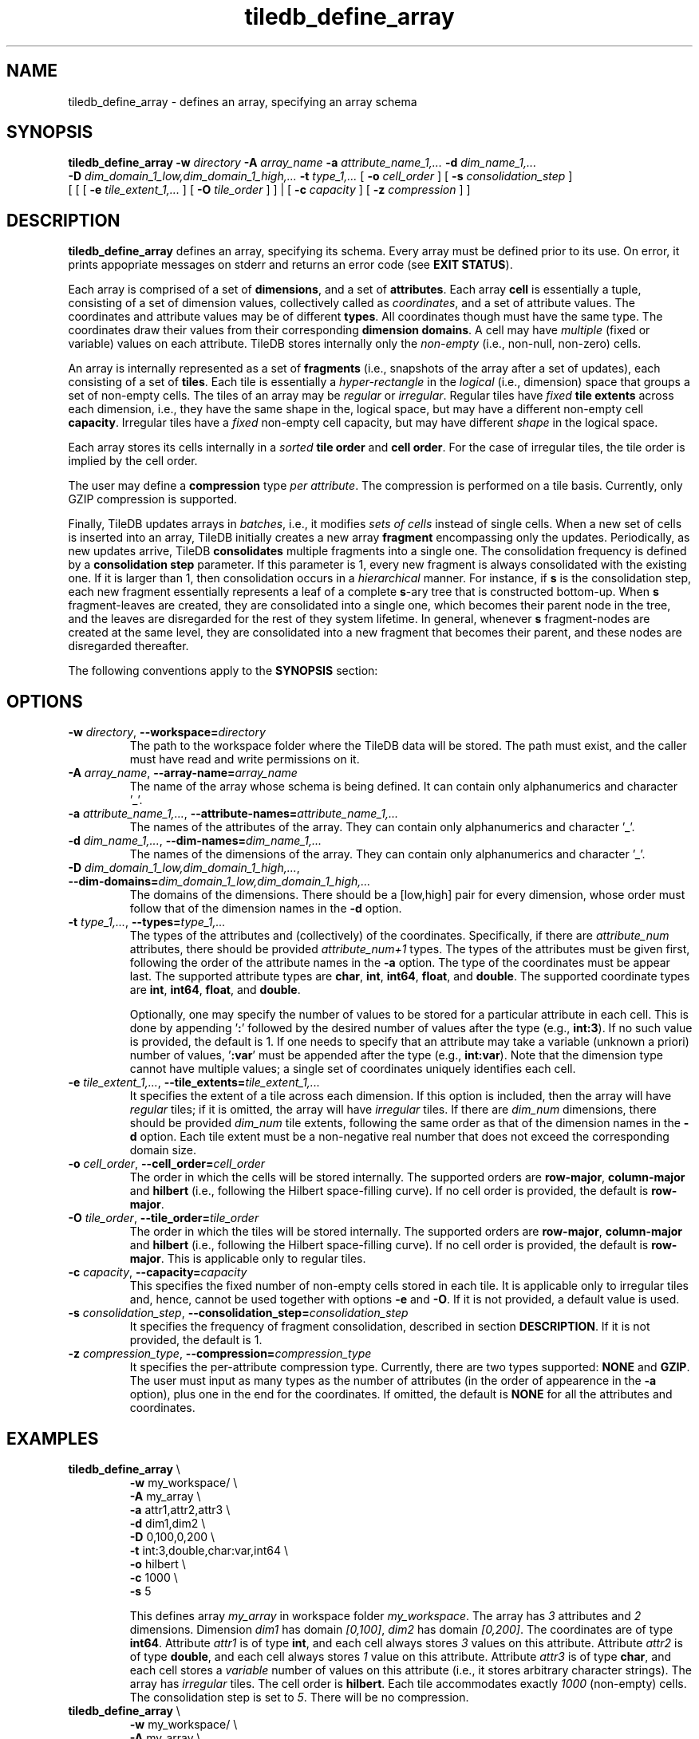 .TH tiledb_define_array 1 "24 June 2015" "Version 0.1" "TileDB programs"
 
.SH NAME
tiledb_define_array - defines an array, specifying an array schema

.SH SYNOPSIS
.B tiledb_define_array 
.BI "-w " "directory " "-A " "array_name " \
"-a " "attribute_name_1,... " "-d " "dim_name_1,... " 
.br
.BI "-D " "dim_domain_1_low,dim_domain_1_high,... " \
"-t " "type_1,... " 
[
.BI "-o " "cell_order"
] [
.BI "-s " "consolidation_step"
] 
.br
[ [ [
.BI "-e " "tile_extent_1,..."
] [
.BI "-O " "tile_order"
] ] | 
[ 
.BI "-c " "capacity"
] [ 
.BI "-z " "compression"
] ]

.SH DESCRIPTION
.B tiledb_define_array
defines an array, specifying its schema. Every array must be defined prior to
its use. On error, it prints appopriate messages on stderr and returns an error 
code (see \fBEXIT STATUS\fR).

Each array is comprised of a set of \fBdimensions\fR, and a set of 
\fBattributes\fR. Each array \fBcell\fR is essentially a tuple, consisting of a
set of dimension values, collectively called as \fIcoordinates\fR, and a set of
attribute values. The coordinates and attribute values may be of different
\fBtypes\fR. All coordinates though must have the same type. The 
coordinates draw their values from their corresponding \fBdimension domains\fR.
A cell may have \fImultiple\fR (fixed or variable) values on each
attribute. TileDB stores internally only the \fInon-empty\fR (i.e., non-null,
non-zero) cells. 

An array is internally represented as a set of \fBfragments\fR (i.e., snapshots
of the array after a set of updates), each consisting of a set of \fBtiles\fR. 
Each tile is essentially a \fIhyper-rectangle\fR in the \fIlogical\fR (i.e., 
dimension) space that groups a set of non-empty cells. The tiles of an
array may be \fIregular\fR or \fIirregular\fR. Regular tiles have \fIfixed\fR
\fBtile extents\fR across each dimension, i.e., they have the same shape in the,
logical space, but may have a different non-empty cell \fBcapacity\fR.
Irregular tiles have a \fIfixed\fR non-empty cell capacity, but may have 
different \fIshape\fR in the logical space.

Each array stores its cells internally in a \fIsorted\fR \fBtile order\fR and 
\fBcell order\fR. For the case of irregular tiles, the tile order is implied
by the cell order. 

The user may define a \fBcompression\fR type \fIper attribute\fR. The
compression is performed on a tile basis. Currently, only GZIP compression
is supported.

Finally, TileDB updates arrays in \fIbatches\fR, i.e., it modifies 
\fIsets of cells\fR instead of single cells. When a new
set of cells is inserted into an array, TileDB initially creates a new
array \fBfragment\fR encompassing only the updates. Periodically, as new
updates arrive, TileDB \fBconsolidates\fR multiple fragments into a single one.
The consolidation frequency is defined by a \fBconsolidation step\fR parameter.
If this parameter is 1, every new fragment is always consolidated with the
existing one. If it is larger than 1, then consolidation occurs in a 
\fIhierarchical\fR manner. For instance, if \fBs\fR is the consolidation step,
each new fragment essentially represents a leaf of a complete \fBs\fR-ary 
tree that is constructed bottom-up. When \fBs\fR fragment-leaves are created,
they are consolidated into a single one, which becomes their parent node
in the tree, and the leaves are disregarded for the rest of they system
lifetime. In general, whenever \fBs\fR fragment-nodes are created at the
same level, they are consolidated into a new fragment that becomes
their parent, and these nodes are disregarded thereafter.

The following conventions apply to the \fBSYNOPSIS\fR section:

.TS
tab (@);
c lx .
\fBbold text\fR @ type exactly as shown
\fIitalic text\fR @ replace with appropriate argument
[\fB\-a \fIarg\fR]@ any or all options within [ ] are optional
\fB\-a \fIarg\fR | \fB\-b \fIarg\fR @ \
options delimited by | cannot be used together
.TE
 
.SH OPTIONS
.TP
.BI "-w" " directory" "\fR, " \fB --workspace=\fIdirectory\fR  
The path to the workspace folder where the TileDB data will be stored. The path
must exist, and the caller must have read and write permissions on it.

.TP
.BI "-A" " array_name" "\fR, " \fB --array-name=\fIarray_name\fR  
The name of the array whose schema is being defined. It can contain only
alphanumerics and character '_'. 

.TP
.BI "-a" " attribute_name_1,..." "\fR, " \
\fB --attribute-names=\fIattribute_name_1,...\fR  
The names of the attributes of the array. They can contain only
alphanumerics and character '_'. 

.TP
.BI "-d" " dim_name_1,..." "\fR, " \
\fB --dim-names=\fIdim_name_1,...\fR  
The names of the dimensions of the array. They can contain only
alphanumerics and character '_'. 

.TP
.BI "-D" " dim_domain_1_low,dim_domain_1_high,..." "\fR, " \
\fB --dim-domains=\fIdim_domain_1_low,dim_domain_1_high,...\fR  
The domains of the dimensions. There should be a [low,high] pair for
every dimension, whose order must follow that of the dimension names
in the \fB\-d\fR option. 

.TP
.BI "-t" " type_1,..." "\fR, " \
\fB --types=\fItype_1,...\fR  
The types of the attributes and (collectively) of the coordinates. Specifically,
if there are \fIattribute_num\fR attributes, there should be provided 
\fIattribute_num+1\fR types. The types of the attributes must be given
first, following the order of the attribute names in the \fB\-a\fR option.
The type of the coordinates must be appear last. The supported attribute
types are \fBchar\fR, \fBint\fR, \fBint64\fR, \fBfloat\fR, and \fBdouble\fR.
The supported coordinate types are \fBint\fR, \fBint64\fR, \fBfloat\fR, and 
\fBdouble\fR. 

Optionally, one may specify the number of values to be stored for a particular
attribute in each cell. This is done by appending '\fB:\fR' followed by the 
desired number of values after the type (e.g., \fBint:3\fR). If no such value is
provided, the default is 1. If one needs to specify that an attribute may
take a variable (unknown a priori) number of values, '\fB:var\fR' must
be appended after the type (e.g., \fBint:var\fR). Note that the dimension
type cannot have multiple values; a single set of coordinates uniquely 
identifies each cell.

.TP 
.BI "-e" " tile_extent_1,..." "\fR, " \
\fB --tile_extents=\fItile_extent_1,...\fR  
It specifies the extent of a tile across each dimension. If this option is
included, then the array will have \fIregular\fR tiles; if it is omitted, the
array will have \fIirregular\fR tiles. If there are \fIdim_num\fR dimensions,
there should be provided \fIdim_num\fR tile extents, following the same order
as that of the dimension names in the \fB-d\fR option. Each tile extent must
be a non-negative real number that does not exceed the corresponding domain 
size.

.TP 
.BI "-o" " cell_order"  "\fR, " \
\fB --cell_order=\fIcell_order\fR  
The order in which the cells will be stored internally. The supported orders
are \fBrow-major\fR, \fBcolumn-major\fR and \fBhilbert\fR (i.e., following
the Hilbert space-filling curve). If no cell order is provided, the default
is \fBrow-major\fR.  

.TP 
.BI "-O" " tile_order"  "\fR, " \
\fB --tile_order=\fItile_order\fR  
The order in which the tiles will be stored internally. The supported orders
are \fBrow-major\fR, \fBcolumn-major\fR and \fBhilbert\fR (i.e., following
the Hilbert space-filling curve). If no cell order is provided, the default
is \fBrow-major\fR. This is applicable only to regular tiles.

.TP 
.BI "-c" " capacity"  "\fR, " \
\fB --capacity=\fIcapacity\fR  
This specifies the fixed number of non-empty cells stored in each tile. It
is applicable only to irregular tiles and, hence, cannot be used together
with options \fB\-e\fR and \fB\-O\fR. If it is not provided, a default
value is used. 

.TP 
.BI "-s" " consolidation_step"  "\fR, " \
\fB --consolidation_step=\fIconsolidation_step\fR  
It specifies the frequency of fragment consolidation, described in section 
\fBDESCRIPTION\fR. If it is not provided, the default is 1.

.TP 
.BI "-z" " compression_type"  "\fR, " \
\fB --compression=\fIcompression_type\fR  
It specifies the per-attribute compression type. Currently, there are two
types supported: \fBNONE\fR and \fBGZIP\fR. The user must input as many
types as the number of attributes (in the order of appearence in the 
\fB\-a\fR option), plus one in the end for the coordinates. If omitted,
the default is \fBNONE\fR for all the attributes and coordinates.

.SH EXAMPLES
.TP
\fBtiledb_define_array\fR \\ 
    \fB-w \fRmy_workspace/ \\
    \fB-A \fRmy_array \\
    \fB-a \fRattr1,attr2,attr3 \\
    \fB-d \fRdim1,dim2 \\
    \fB-D \fR0,100,0,200 \\
    \fB-t \fRint:3,double,char:var,int64 \\
    \fB-o \fRhilbert \\
    \fB-c \fR1000 \\
    \fB-s \fR5

This defines array \fImy_array\fR in workspace folder \fImy_workspace\fR. The
array has \fI3\fR attributes and \fI2\fR dimensions. Dimension \fIdim1\fR has 
domain \fI[0,100]\fR, \fIdim2\fR has domain \fI[0,200]\fR. The coordinates are
of type \fBint64\fR. Attribute \fIattr1\fR is of type \fBint\fR, and each
cell always stores \fI3\fR values on this attribute. Attribute \fIattr2\fR is 
of type \fBdouble\fR, and each cell always stores \fI1\fR value on this 
attribute. Attribute \fIattr3\fR is of type \fBchar\fR, and each
cell stores a \fIvariable\fR number of values on this attribute (i.e., it stores
arbitrary character strings). The array has \fIirregular\fR tiles.
The cell order is \fBhilbert\fR. Each tile
accommodates exactly \fI1000\fR (non-empty) cells. The consolidation
step is set to \fI5\fR. There will be no compression.

.TP
\fBtiledb_define_array\fR \\ 
    \fB-w \fRmy_workspace/ \\
    \fB-A \fRmy_array \\
    \fB-a \fRattr1,attr2,attr3 \\
    \fB-d \fRdim1,dim2 \\
    \fB-D \fR0,100,0,200 \\
    \fB-e \fR10,20 \\
    \fB-t \fRint:3,double,char:var,int64 \\
    \fB-O \fRrow-major \\
    \fB-o \fRhilbert \\
    \fB-s \fR5 \\
    \fB-z \fRGZIP,GZIP,NONE,NONE

This is similar to the previous example, but now the array has \fIregular\fR 
tiles. In detail, it defines array \fImy_array\fR in workspace folder 
\fImy_workspace\fR. The array has \fI3\fR attributes and \fI2\fR dimensions. 
Dimension \fIdim1\fR has domain \fI[0,100]\fR, \fIdim2\fR has domain
\fI[0,200]\fR. The coordinates are of type \fBint64\fR. Attribute \fIattr1\fR is
of type \fBint\fR, and each cell always stores \fI3\fR values on this 
attribute. Attribute \fIattr2\fR is of type \fBdouble\fR, and each cell always 
stores \fI1\fR value on this attribute. Attribute \fIattr3\fR is of type 
\fBchar\fR, and each cell stores a \fIvariable\fR number of values on this 
attribute (i.e., it stores arbitrary character strings). The array has
\fIregular\fR tiles. Each tile has (logical) size \fI10x20\fR. The tile order is
\fBrow-major\fR, whereas the cell order is \fBhilbert\fR. The 
consolidation step is set to \fI5\fR. GZIP ompression will be used for
attributes \fIattr1\fR and \fIattr2\fR, and no compression for \fIattr3\fR
and the coordinates. 

.SH EXIT STATUS
.TP 
.B 0
Successful execution
.TP 
.B -1
Parser error
.TP 
.B -7
TileDB initialization failed
.TP 
.B -8
TileDB finalization failed
.TP 
.B -9
Failed to parse array schema

.SH SEE ALSO
.BR tiledb_show_array_schema (1)

.SH AUTHOR
Stavros Papadopoulos <http://people.csail.mit.edu/stavrosp>, Copyright (c) 2015
